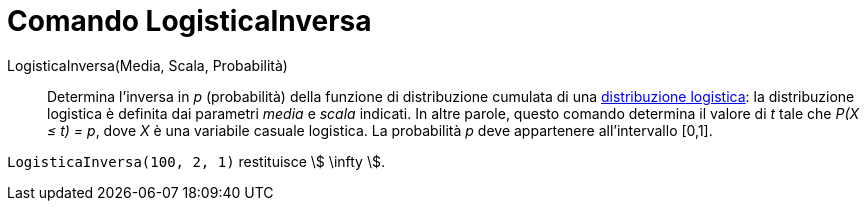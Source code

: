 = Comando LogisticaInversa
:page-en: commands/InverseLogistic
ifdef::env-github[:imagesdir: /it/modules/ROOT/assets/images]

LogisticaInversa(Media, Scala, Probabilità)::
  Determina l'inversa in _p_ (probabilità) della funzione di distribuzione cumulata di una
  http://en.wikipedia.org/wiki/it:Distribuzione_logistica[distribuzione logistica]: la distribuzione logistica è definita dai parametri _media_ e _scala_ indicati. In altre parole, questo comando determina il valore di _t_ tale che _P(X ≤ t) = p_, dove _X_ è una variabile casuale
logistica. La probabilità _p_ deve appartenere all'intervallo [0,1].

[EXAMPLE]
====

`++LogisticaInversa(100, 2, 1)++` restituisce stem:[ \infty ].

====
